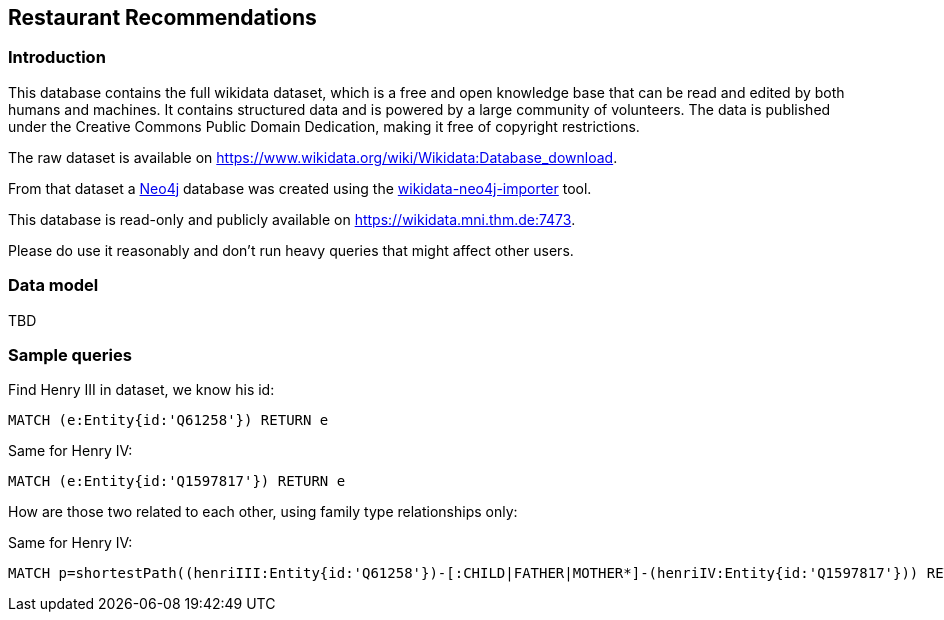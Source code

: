 == Restaurant Recommendations
:author: Andreas Kuczera, Stefan Armbruster
// :twitter: neo4j
// :tags: Recommendation, Graph Based Search
:neo4j-version: 5.16

=== Introduction

This database contains the full wikidata dataset, which is a free and open knowledge base that can be read and edited by both humans and machines. 
It contains structured data and is powered by a large community of volunteers. The data is published under the Creative Commons Public Domain Dedication, making it free of copyright restrictions.

The raw dataset is available on https://www.wikidata.org/wiki/Wikidata:Database_download[https://www.wikidata.org/wiki/Wikidata:Database_download].

From that dataset a https://neo4j.com/[Neo4j] database was created using the https://github.com/sarmbruster/wikidata-neo4j-importer[wikidata-neo4j-importer] tool.

This database is read-only and publicly available on https://wikidata.mni.thm.de:7473. 

Please do use it reasonably and don't run heavy queries that might affect other users.

=== Data model

TBD

=== Sample queries

Find Henry III in dataset, we know his id:

[source,cypher]
----
MATCH (e:Entity{id:'Q61258'}) RETURN e
----

//table

Same for Henry IV:

[source,cypher]
----
MATCH (e:Entity{id:'Q1597817'}) RETURN e
----

//table


How are those two related to each other, using family type relationships only:

Same for Henry IV:

[source,cypher]
----
MATCH p=shortestPath((henriIII:Entity{id:'Q61258'})-[:CHILD|FATHER|MOTHER*]-(henriIV:Entity{id:'Q1597817'})) RETURN p
----
//table

//graph_result
